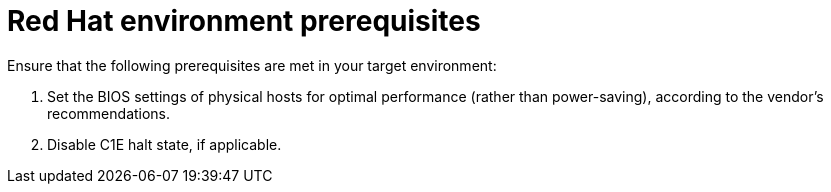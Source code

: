 // Module included in the following assemblies:
// IMS_1.1/master.adoc
// IMS_1.2/master.adoc
// IMS_1.3/master.adoc
[id="Target_environment_prerequisites_{context}"]
= Red Hat environment prerequisites

Ensure that the following prerequisites are met in your target environment:

. Set the BIOS settings of physical hosts for optimal performance (rather than power-saving), according to the vendor's recommendations.
. Disable C1E halt state, if applicable.

ifdef::rhv_1-1,rhv_1-2[]
. Enable the following ports in the conversion host network:
* 22 - SSH
* 443 - CloudForms, Red Hat Virtualization Manager, and VDDK
* 902 - CloudForms to VMware
* 5480 - Conversion hosts to vCenter
+
For details, see link:https://github.com/ManageIQ/manageiq_docs/blob/master/doc-Appliance_Hardening_Guide/topics/Firewall.adoc[Configuring Firewall Ports].
endif::[]

ifdef::osp_1-1,osp_1-2[]
. Configure security groups with the following ports enabled:

* For the conversion hosts and CloudForms: port 22 (SSH)
* For CloudForms: port 443 (HTTPS)
+
[NOTE]
====
Outbound traffic is enabled by default. If you have changed this setting, enable ports 902 (CloudForms to VMware) and 5480 (conversion hosts to vCenter).
====
endif::[]

ifdef::rhv_1-1[]
. Ensure that the software versions are compatible:
+
[cols="1,1", options="header"]
|===
|Software |Version
|VMware |5.5 or later
|Red Hat Virtualization |4.2.8
|CloudForms .<a|4.7.0, with the CFME 5.10.3 virtual appliance

*CFME 5.10.4 does not support migration.*
|===
endif::[]
ifdef::osp_1-1[]
. Ensure that the software versions are compatible:
+
[cols="1,1", options="header"]
|===
|Software |Version
|VMware |5.5 or later
|CloudForms .<a|4.7.0, with the CFME 5.10.3 virtual appliance

*CFME 5.10.4 does not support migration.*
|Red Hat OpenStack Platform |13 or 14
|RHOSP V2V Image for Red Hat OpenStack Director |14.0.2
|===
endif::[]
ifdef::rhv_1-2[]
. Ensure that the software versions are compatible:
+
[cols="1,1", options="header"]
|===
|Software |Version
|VMware |6.0 or later
|Red Hat Virtualization |4.3.4 or later
|CloudForms .<a|4.7.6 or later, with CFME 5.10.5

*CFME 5.10.4 does not support migration.*

You can use CFME 5.10.4 to manage the Red Hat Virtualization environment. Only the migration functionality is affected.
|===
endif::[]
ifdef::osp_1-2[]
. Ensure that the software versions are compatible:
+
[cols="1,1", options="header"]
|===
|Software |Version
|VMware |6.0 or later
|CloudForms .<a|4.7.6 or later, with CFME 5.10.3

*CFME 5.10.4 does not support migration.*
|Red Hat OpenStack Platform |13 or later
|RHOSP V2V Image for Red Hat OpenStack Director |14.0.3
|===
endif::[]
